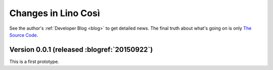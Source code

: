 .. _cosi.changes: 

====================
Changes in Lino Così
====================

See the author's :ref:`Developer Blog <blog>`
to get detailed news.
The final truth about what's going on is only 
`The Source Code <https://github.com/lsaffre/lino-cosi>`_.


Version 0.0.1 (released :blogref:`20150922`)
============================================

This is a first prototype.
